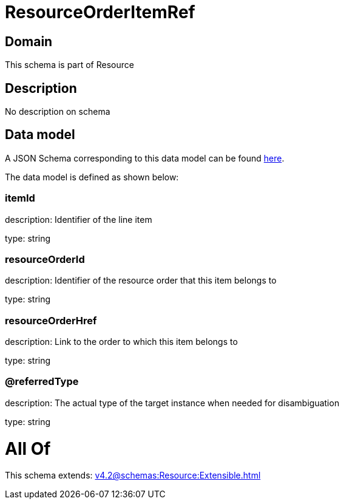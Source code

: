 = ResourceOrderItemRef

[#domain]
== Domain

This schema is part of Resource

[#description]
== Description

No description on schema


[#data_model]
== Data model

A JSON Schema corresponding to this data model can be found https://tmforum.org[here].

The data model is defined as shown below:


=== itemId
description: Identifier of the line item

type: string


=== resourceOrderId
description: Identifier of the resource order that this item belongs to

type: string


=== resourceOrderHref
description: Link to the order to which this item belongs to

type: string


=== @referredType
description: The actual type of the target instance when needed for disambiguation

type: string


= All Of 
This schema extends: xref:v4.2@schemas:Resource:Extensible.adoc[]
